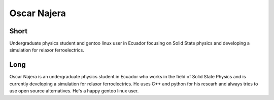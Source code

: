 Oscar Najera
===============

Short
-----
Undergraduate physics student and gentoo linux user in Ecuador focusing 
on Solid State physics and developing a simulation for relaxor
ferroelectrics. 

Long
----
Oscar Najera is an undergraduate physics student in Ecuador who works in the field of Solid
State Physics and is currently developing a simulation for relaxor
ferroelectrics. He uses C++ and python for his researh and always
tries to use open source alternatives. He's a happy gentoo linux user.
